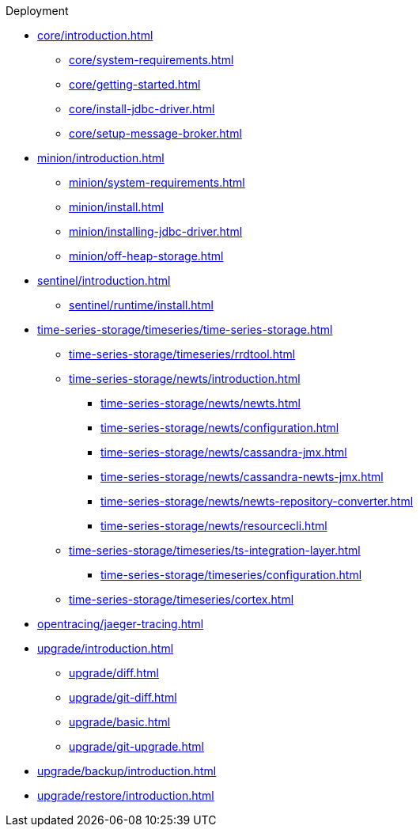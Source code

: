 
.Deployment
* xref:core/introduction.adoc[]
** xref:core/system-requirements.adoc[]
** xref:core/getting-started.adoc[]
** xref:core/install-jdbc-driver.adoc[]
** xref:core/setup-message-broker.adoc[]
* xref:minion/introduction.adoc[]
** xref:minion/system-requirements.adoc[]
** xref:minion/install.adoc[]
** xref:minion/installing-jdbc-driver.adoc[]
** xref:minion/off-heap-storage.adoc[]
* xref:sentinel/introduction.adoc[]
** xref:sentinel/runtime/install.adoc[]

* xref:time-series-storage/timeseries/time-series-storage.adoc[]
** xref:time-series-storage/timeseries/rrdtool.adoc[]

** xref:time-series-storage/newts/introduction.adoc[]
*** xref:time-series-storage/newts/newts.adoc[]
*** xref:time-series-storage/newts/configuration.adoc[]
*** xref:time-series-storage/newts/cassandra-jmx.adoc[]
*** xref:time-series-storage/newts/cassandra-newts-jmx.adoc[]
*** xref:time-series-storage/newts/newts-repository-converter.adoc[]
*** xref:time-series-storage/newts/resourcecli.adoc[]

** xref:time-series-storage/timeseries/ts-integration-layer.adoc[]
*** xref:time-series-storage/timeseries/configuration.adoc[]
** xref:time-series-storage/timeseries/cortex.adoc[]
ifeval::["{page-component-title}" == "Meridian"]
** xref:time-series-storage/timeseries/hosted-tss.adoc[]
endif::[]

* xref:opentracing/jaeger-tracing.adoc[]

* xref:upgrade/introduction.adoc[]
** xref:upgrade/diff.adoc[]
** xref:upgrade/git-diff.adoc[]
** xref:upgrade/basic.adoc[]
** xref:upgrade/git-upgrade.adoc[]
* xref:upgrade/backup/introduction.adoc[]
* xref:upgrade/restore/introduction.adoc[]
